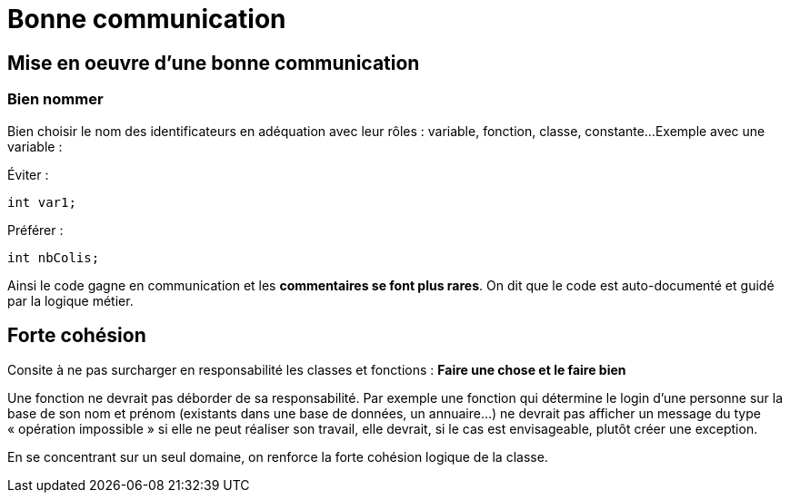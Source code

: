 = Bonne communication
ifndef::backend-pdf[]
:imagesdir: images
endif::[]

== Mise en oeuvre d'une bonne communication

=== Bien nommer
Bien choisir le nom des identificateurs en adéquation avec leur rôles : variable, fonction, classe, constante...
Exemple avec une variable :

====
Éviter :

   int var1;


Préférer :

   int nbColis;
====

Ainsi le code gagne en communication et les *commentaires se font plus rares*. On dit que le code est auto-documenté et guidé par la logique métier.

== Forte cohésion
Consite à ne pas surcharger en responsabilité les classes et fonctions : *Faire une chose et le faire bien*

Une fonction ne devrait pas déborder de sa responsabilité. Par exemple une fonction qui détermine le login d'une personne sur la base de son nom et prénom (existants dans une base de données, un annuaire...) ne devrait pas afficher un message du type « opération impossible » si elle ne peut réaliser son travail, elle devrait, si le cas est envisageable, plutôt créer une exception.

En se concentrant sur un seul domaine, on renforce la forte cohésion logique de la classe.

